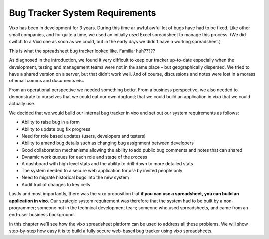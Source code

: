 Bug Tracker System Requirements
===============================

Vixo has been in development for 3 years. During this time an awful awful lot of bugs have had to be fixed.  Like other small companies, and for quite a time, we used an initially used Excel spreadsheet to manage this process. (We did switch to a Vixo one as soon as we could, but in the early days we didn't have a working spreadsheet.)

This is what the spreadsheet bug tracker looked like. Familiar huh?????

.. image:: /images/vixo-excel-spreadsheet-bug-tracker.png
   :scale: 100 %
   :alt: Vixo Excel spreadsheet bug tracker

As diagnosed in the introduction, we found it very difficult to keep our tracker up-to-date especially when the development, testing and management teams were not in the same place – but geographically dispersed. We tried to have a shared version on a server, but that didn’t work well. And of course, discussions and notes were lost in a morass of email comms and documents etc.

From an operational perspective we needed something better. From a business perspective, we also needed to demonstrate to ourselves that we could eat our own dogfood; that we could build an application in vixo that we could actually use.

We decided that we would build our internal bug tracker in vixo and set out our system requirements as follows:

* Ability to raise bug in a form
* Ability to update bug fix progress
* Need for role based updates (users, developers and testers)
* Ability to amend bug details such as changing bug assignment between developers
* Good collaboration mechanisms allowing the ability to add public bug comments and notes that can shared
* Dynamic work queues for each role and stage of the process
* A dashboard with high level stats and the ability to drill-down to more detailed stats
* The system needed to a secure web application for use by invited people only
* Need to migrate historical bugs into the new system
* Audit trail of changes to key cells

Lastly and most importantly, there was the vixo proposition that **if you can use a spreadsheet, you can build an application in vixo**. Our strategic system requirement was therefore that the system had to be built by a non-programmer; someone not in the technical development team; someone who used spreadsheets, and came from an end-user business background.

In this chapter we’ll see how the vixo spreadsheet platform can be used to address all these problems. We will show step-by-step how easy it is to build a fully secure web-based bug tracker using vixo spreadsheets.

